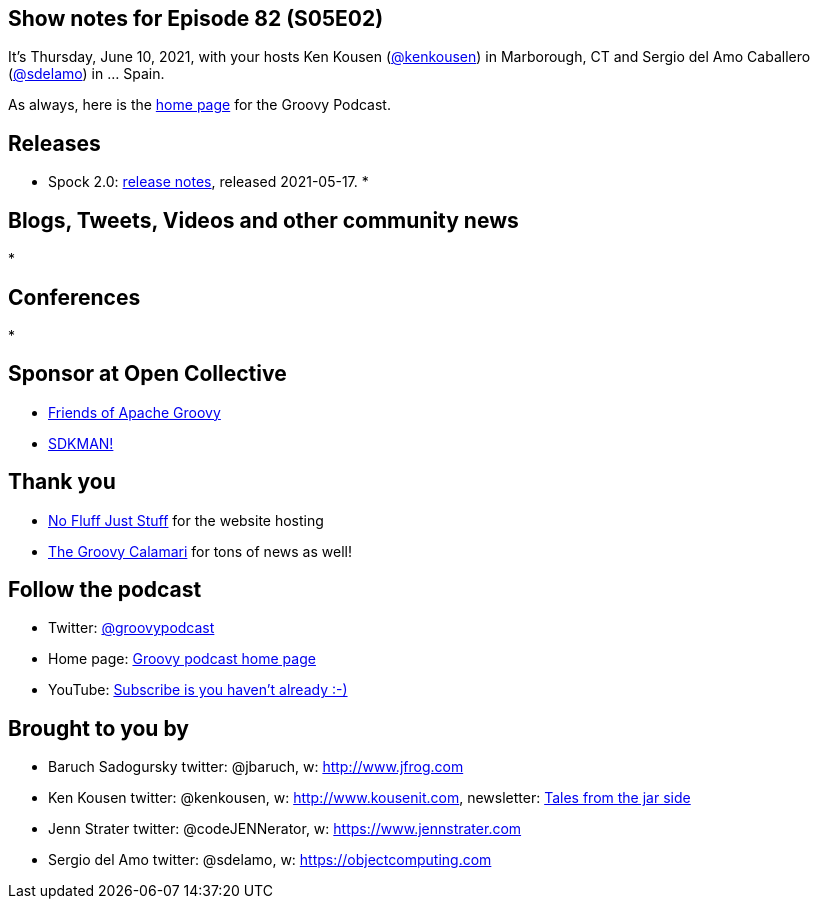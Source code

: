 == Show notes for Episode 82 (S05E02)

It's Thursday, June 10, 2021, with your hosts Ken Kousen (https://twitter.com/kenkousen[@kenkousen]) in Marborough, CT and Sergio del Amo Caballero (https://twitter.com/sdelamo[@sdelamo]) in ... Spain.

As always, here is the https://nofluffjuststuff.com/groovypodcast[home page] for the Groovy Podcast.

== Releases

* Spock 2.0: https://spockframework.org/spock/docs/2.0/all_in_one.html#_release_notes[release notes], released 2021-05-17.
* 

== Blogs, Tweets, Videos and other community news

* 


== Conferences

* 

== Sponsor at Open Collective

* https://opencollective.com/friends-of-groovy[Friends of Apache Groovy]
* https://opencollective.com/sdkman[SDKMAN!]

== Thank you

* https://nofluffjuststuff.com/home/main[No Fluff Just Stuff] for the website hosting
* http://groovycalamari.com/[The Groovy Calamari] for tons of news as well!

== Follow the podcast

* Twitter: https://twitter.com/groovypodcast[@groovypodcast]
* Home page: http://nofluffjuststuff.com/groovypodcast[Groovy podcast home page]
* YouTube: https://www.youtube.com/channel/UCtZDhqr4t18CI89bnMMyXOQ[Subscribe is you haven't already :-)]

## Brought to you by
* Baruch Sadogursky twitter: @jbaruch, w: http://www.jfrog.com
* Ken Kousen twitter: @kenkousen, w: http://www.kousenit.com, newsletter: http://kenkousen.substack.com[Tales from the jar side]
* Jenn Strater twitter: @codeJENNerator, w: https://www.jennstrater.com
* Sergio del Amo twitter: @sdelamo, w: https://objectcomputing.com 